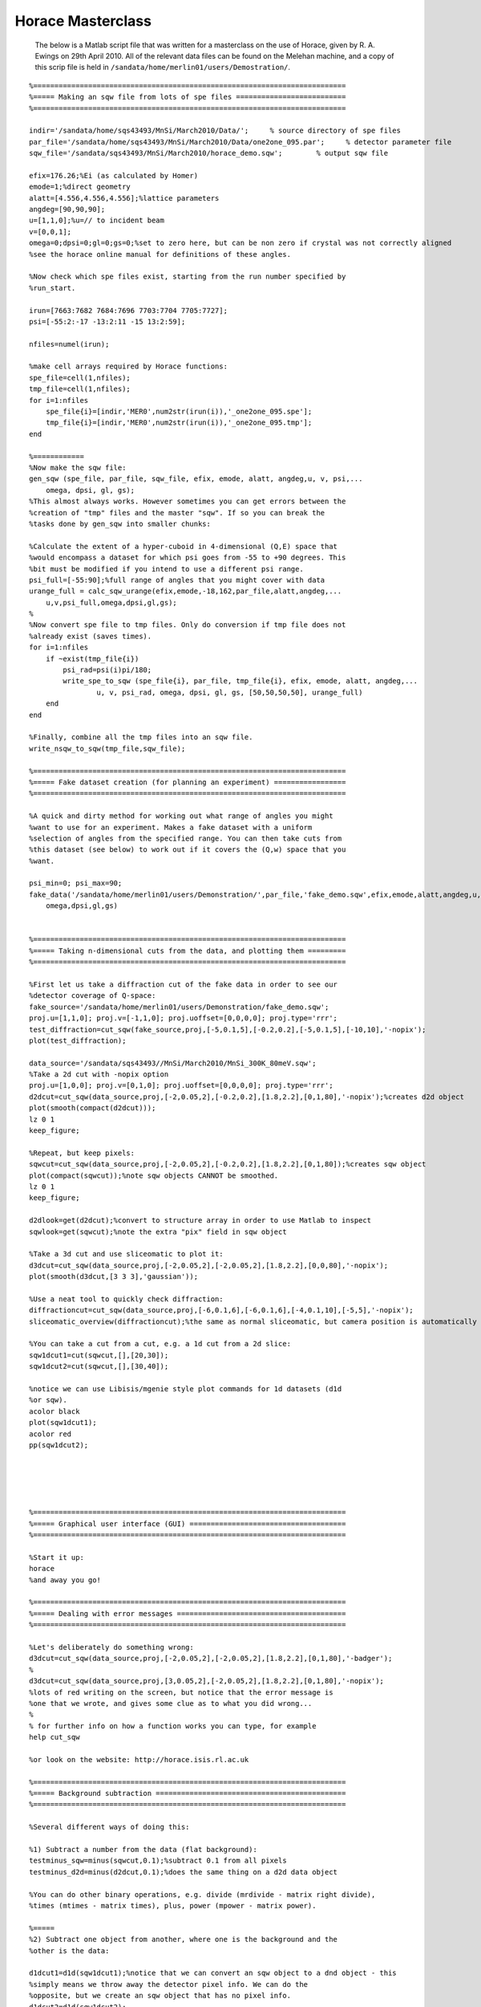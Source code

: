 ##################
Horace Masterclass
##################

 The below is a Matlab script file that was written for a masterclass on the use of Horace, given by R. A. Ewings on 29th April 2010. All of the relevant data files can be found on the Melehan machine, and a copy of this scrip file is held in ``/sandata/home/merlin01/users/Demostration/``.

::

   %==========================================================================
   %===== Making an sqw file from lots of spe files ==========================
   %==========================================================================

   indir='/sandata/home/sqs43493/MnSi/March2010/Data/';     % source directory of spe files
   par_file='/sandata/home/sqs43493/MnSi/March2010/Data/one2one_095.par';     % detector parameter file
   sqw_file='/sandata/sqs43493/MnSi/March2010/horace_demo.sqw';        % output sqw file

   efix=176.26;%Ei (as calculated by Homer)
   emode=1;%direct geometry
   alatt=[4.556,4.556,4.556];%lattice parameters
   angdeg=[90,90,90];
   u=[1,1,0];%u=// to incident beam
   v=[0,0,1];
   omega=0;dpsi=0;gl=0;gs=0;%set to zero here, but can be non zero if crystal was not correctly aligned
   %see the horace online manual for definitions of these angles.

   %Now check which spe files exist, starting from the run number specified by
   %run_start.

   irun=[7663:7682 7684:7696 7703:7704 7705:7727];
   psi=[-55:2:-17 -13:2:11 -15 13:2:59];

   nfiles=numel(irun);

   %make cell arrays required by Horace functions:
   spe_file=cell(1,nfiles);
   tmp_file=cell(1,nfiles);
   for i=1:nfiles
       spe_file{i}=[indir,'MER0',num2str(irun(i)),'_one2one_095.spe'];
       tmp_file{i}=[indir,'MER0',num2str(irun(i)),'_one2one_095.tmp'];
   end

   %============
   %Now make the sqw file:
   gen_sqw (spe_file, par_file, sqw_file, efix, emode, alatt, angdeg,u, v, psi,...
       omega, dpsi, gl, gs);
   %This almost always works. However sometimes you can get errors between the
   %creation of "tmp" files and the master "sqw". If so you can break the
   %tasks done by gen_sqw into smaller chunks:

   %Calculate the extent of a hyper-cuboid in 4-dimensional (Q,E) space that
   %would encompass a dataset for which psi goes from -55 to +90 degrees. This
   %bit must be modified if you intend to use a different psi range.
   psi_full=[-55:90];%full range of angles that you might cover with data
   urange_full = calc_sqw_urange(efix,emode,-18,162,par_file,alatt,angdeg,...
       u,v,psi_full,omega,dpsi,gl,gs);
   %
   %Now convert spe file to tmp files. Only do conversion if tmp file does not
   %already exist (saves times).
   for i=1:nfiles
       if ~exist(tmp_file{i})
	   psi_rad=psi(i)pi/180;
	   write_spe_to_sqw (spe_file{i}, par_file, tmp_file{i}, efix, emode, alatt, angdeg,...
		   u, v, psi_rad, omega, dpsi, gl, gs, [50,50,50,50], urange_full)
       end
   end

   %Finally, combine all the tmp files into an sqw file.
   write_nsqw_to_sqw(tmp_file,sqw_file);

   %==========================================================================
   %===== Fake dataset creation (for planning an experiment) =================
   %==========================================================================

   %A quick and dirty method for working out what range of angles you might
   %want to use for an experiment. Makes a fake dataset with a uniform
   %selection of angles from the specified range. You can then take cuts from
   %this dataset (see below) to work out if it covers the (Q,w) space that you
   %want.

   psi_min=0; psi_max=90;
   fake_data('/sandata/home/merlin01/users/Demonstration/',par_file,'fake_demo.sqw',efix,emode,alatt,angdeg,u,v,psi_min,psi_max,...
       omega,dpsi,gl,gs)


   %==========================================================================
   %===== Taking n-dimensional cuts from the data, and plotting them =========
   %==========================================================================

   %First let us take a diffraction cut of the fake data in order to see our
   %detector coverage of Q-space:
   fake_source='/sandata/home/merlin01/users/Demonstration/fake_demo.sqw';
   proj.u=[1,1,0]; proj.v=[-1,1,0]; proj.uoffset=[0,0,0,0]; proj.type='rrr';
   test_diffraction=cut_sqw(fake_source,proj,[-5,0.1,5],[-0.2,0.2],[-5,0.1,5],[-10,10],'-nopix');
   plot(test_diffraction);

   data_source='/sandata/sqs43493//MnSi/March2010/MnSi_300K_80meV.sqw';
   %Take a 2d cut with -nopix option
   proj.u=[1,0,0]; proj.v=[0,1,0]; proj.uoffset=[0,0,0,0]; proj.type='rrr';
   d2dcut=cut_sqw(data_source,proj,[-2,0.05,2],[-0.2,0.2],[1.8,2.2],[0,1,80],'-nopix');%creates d2d object
   plot(smooth(compact(d2dcut)));
   lz 0 1
   keep_figure;

   %Repeat, but keep pixels:
   sqwcut=cut_sqw(data_source,proj,[-2,0.05,2],[-0.2,0.2],[1.8,2.2],[0,1,80]);%creates sqw object
   plot(compact(sqwcut));%note sqw objects CANNOT be smoothed.
   lz 0 1
   keep_figure;

   d2dlook=get(d2dcut);%convert to structure array in order to use Matlab to inspect
   sqwlook=get(sqwcut);%note the extra "pix" field in sqw object

   %Take a 3d cut and use sliceomatic to plot it:
   d3dcut=cut_sqw(data_source,proj,[-2,0.05,2],[-2,0.05,2],[1.8,2.2],[0,0,80],'-nopix');
   plot(smooth(d3dcut,[3 3 3],'gaussian'));

   %Use a neat tool to quickly check diffraction:
   diffractioncut=cut_sqw(data_source,proj,[-6,0.1,6],[-6,0.1,6],[-4,0.1,10],[-5,5],'-nopix');
   sliceomatic_overview(diffractioncut);%the same as normal sliceomatic, but camera position is automatically overhead.

   %You can take a cut from a cut, e.g. a 1d cut from a 2d slice:
   sqw1dcut1=cut(sqwcut,[],[20,30]);
   sqw1dcut2=cut(sqwcut,[],[30,40]);

   %notice we can use Libisis/mgenie style plot commands for 1d datasets (d1d
   %or sqw).
   acolor black
   plot(sqw1dcut1);
   acolor red
   pp(sqw1dcut2);





   %==========================================================================
   %===== Graphical user interface (GUI) =====================================
   %==========================================================================

   %Start it up:
   horace
   %and away you go!

   %==========================================================================
   %===== Dealing with error messages ========================================
   %==========================================================================

   %Let's deliberately do something wrong:
   d3dcut=cut_sqw(data_source,proj,[-2,0.05,2],[-2,0.05,2],[1.8,2.2],[0,1,80],'-badger');
   %
   d3dcut=cut_sqw(data_source,proj,[3,0.05,2],[-2,0.05,2],[1.8,2.2],[0,1,80],'-nopix');
   %lots of red writing on the screen, but notice that the error message is
   %one that we wrote, and gives some clue as to what you did wrong...
   %
   % for further info on how a function works you can type, for example
   help cut_sqw

   %or look on the website: http://horace.isis.rl.ac.uk

   %==========================================================================
   %===== Background subtraction =============================================
   %==========================================================================

   %Several different ways of doing this:

   %1) Subtract a number from the data (flat background):
   testminus_sqw=minus(sqwcut,0.1);%subtract 0.1 from all pixels
   testminus_d2d=minus(d2dcut,0.1);%does the same thing on a d2d data object

   %You can do other binary operations, e.g. divide (mrdivide - matrix right divide),
   %times (mtimes - matrix times), plus, power (mpower - matrix power).

   %=====
   %2) Subtract one object from another, where one is the background and the
   %other is the data:

   d1dcut1=d1d(sqw1dcut1);%notice that we can convert an sqw object to a dnd object - this
   %simply means we throw away the detector pixel info. We can do the
   %opposite, but we create an sqw object that has no pixel info.
   d1dcut2=d1d(sqw1dcut2);
   %
   testminus_d1d=minus(d1dcut1,d1dcut2);
   plot(testminus_d1d);


   %=====
   %3) Increase the dimensionality of a cut taken in a specific part of
   %reciprocal space so that it can be subtracted from a larger section of the
   %data:

   bg_1d=cut(d2dcut,[-0.1,0.1],[]);%take a 1d cut along energy axis
   bg_2d=replicate(bg_1d,d2dcut);%syntax is lower dimensional cut 1st, then reference object 2nd
   bg_subtracted_data=minus(d2dcut,bg_2d);
   plot(bg_subtracted_data); lz 0 1


   %==========================================================================
   %===== Symmetrisation =====================================================
   %==========================================================================

   %For this to work we need to use sqw objects, since we need to know all of
   %the pixel information. There are 2 options, either use symmetrisation to
   %work on an existing cut (most common option), or make a new sqw file that
   %combines specified equivalent Brillouin zones (more complicated and not
   %always appropriate).

   nice_hk=cut_sqw(data_source,proj,[-2,0.05,2],[-2,0.05,2],[1.8,2.2],[10,15]);
   plot(nice_hk); lz 0 2; keep_figure;
   %
   nice_hk_sym1=symmetrise_sqw(nice_hk,[0,0,1],[1,1,0],[0,0,2]);
   plot(nice_hk_sym1); lz 0 2; keep_figure;
   %
   nice_hk_sym2=symmetrise_sqw(nice_hk_sym1,[0,0,1],[-1,1,0],[0,0,2]);
   plot(nice_hk_sym2); lz 0 2; keep_figure;
   %
   %Look at error bars:
   cut_from_nice=cut(nice_hk,[0.9,1.1],[]);
   cut_from_nice_ortho=cut(nice_hk,[-0.1,0.1],[]);
   cut_from_nice_sym1=cut(nice_hk_sym1,[0.9,1.1],[]);
   cut_from_nice_sym2=cut(nice_hk_sym2,[0.9,1.1],[]);
   acolor red
   plot(cut_from_nice);
   acolor blue
   pp(cut_from_nice_sym1);
   acolor black
   pp(cut_from_nice_sym2);
   keep_figure;

   acolor green
   plot(cut_from_nice_ortho);
   %see a slight improvement, probably because the errorbars for the two rings
   %nearer the edge had larger errorbars to start with...

   %=====
   %There is also the (brand new) possibility of creating an sqw file that
   %is centered on one Brillouin zone, and combines data from other specified
   %equivalent zones. This is presently a rather ugly piece of code and
   %requires vast amounts of memory to run, hence it is realistically only
   %possible to run it on Melehan at present.


   pos=[-1,0,2];
   step=0.05;
   outfile='/sandata/home/merlin01/users/Demonstration/test_sym.sqw';
   erange=[0,0,72];

   wout=combine_equivalent_zones(data_source,proj,pos,step,erange,outfile,'-ab');

   %Here's one I made earlier...
   symdata1='/sandata/sqs43493/MnSi/March2010/test_80meV_sym.sqw';
   symcut1=cut_sqw(symdata1,proj,[-2,0.05,0],[-0.1,0.1],[1.9,2.1],[20,30]);
   datacut1=cut_sqw(data_source,proj,[-2,0.05,0],[-0.1,0.1],[1.9,2.1],[20,30]);

   acolor red
   plot(datacut1);
   acolor blue
   pp(symcut1);
   ly 0.2 0.8



   %==========================================================================
   %===== Simulations ========================================================
   %==========================================================================

   %We can use Horace to simulate a given S(Q,w) model for the same range as a
   %specified cut. Or we can use more simple functions (e.g. gaussian peaks
   %etc).

   sqw_params=[10,0.035,50,29,10,4.551,0,0];
   simulated_sqw=sqw_eval(d2dcut,@bg_MK_fluctuations_sqw,sqw_params);
   plot(simulated_sqw); lz 0 1; keep_figure;
   func_params=[0.25,0.25,-1,1,0.3,0.3,0.35];
   simulated_func=func_eval(d1dcut1,@two_gauss,func_params);
   acolor blue
   plot(d1dcut1);
   acolor red
   pl(simulated_func);

   %NOTE - IF WE NEED TO PASS MORE INFORMATION TO THE FUNCTIONS, E.G. LOOKUP
   %TABLES OF FORM FACTORS, THEN WE CAN DO THIS BY MAKING SQW_PARAMS OR
   %FUNC_PARAMS A CELL ARRAY, WITH THE FIRST ELEMENT A VECTOR.
   %e.g:
   sqw_parms={[10,0.035,50,29,10,4.551,0,0],info1,info2};

   %==========================================================================
   %===== Basic fitting ======================================================
   %==========================================================================

   %Similarly to simulation, we can also do fits for one or more cuts. We can
   %do the usual thing of having some parameters free and some held fixed, and
   %we can also bind pairs of parameters together in a specified ratio.

   %Look at some real data now:
   load('/sandata/home/sqs43493/MnSi/March2010/Analysis/OldNewData_comparison_workspace_13April.mat','Ei80_1d_barhh_final');

   guess_pars=[10,0.035,50,29,10,4.551,0,0];
   free_pars=[1,0,1,0,0,0,0,0];
   bgpars=[0.4,-0.05];
   bgfree=[1,1];
   [wfit,fitdata]=fit_sqw(Ei80_1d_barhh_final([1,2,4,5,7]),@bg_MK_fluctuations_sqw,guess_pars,free_pars,...
       @linear_bg,bgpars,bgfree,'list',2,'fit',[0.001,50,0.001]);

   cuts_chosen=[1,2,4,5,7];
   for i=1:5
       acolor blue
       plot(Ei80_1d_barhh_final(cuts_chosen(i)));
       acolor red
       pl(wfit(i));
       keep_figure;
   end

   %similar syntax is used with fit_func, for which we have a function that is
   %not an S(Q,w) model.

   %==========================================================================
   %===== Advanced fitting (multifit) ========================================
   %==========================================================================

   %One of the most powerful, but under-utilised, functions in Horace is
   %multifit. This works similarly to normal fitting, but a series of cuts are
   %all fitted simultaneously to the same model and parameter set (although
   %backgrounds are kept independent). This is very much like the kind of
   %thing you can do with Tobyfit, although at present we do not have the
   %possibility of resolution convolution

   %The example we show here is a rather advanced one, involving a complicated
   %set of parameter bindings.

   %The parameters for each cut that guess the actual background:
   slope_pars={[0.4,-0.05],[0.5,-0.17],[0.42,0],[0.3,0],[0.2,-0.02]};

   %The initial guess parameters for the spectral function:
   specpars=cell(1,5);
   for i=1:5
       specpars{i}=[12 0.035 55 29 11 4.551];
   end

   %Combine the above in a set of "background" parametrs.
   bgpars_multifit=cell(1,5); bgfix_multifit=cell(1,5);
   for i=1:5
       bgpars_multifit{i}=[specpars{i} slope_pars{i}];
       bgfix_multifit{i}=[1 1 1 0 0 0 1 1];
   end

   %Specify a section of 1 cut to ignored during fitting:
   removerange=cell(1,5);
   removerange{2}=[-0.7,0];

   %Specify bindings:
   bpbind=cell(1,5);
   bpbind{1}={ {3,2,0,1},{2,1,0,1} };%parameter 3 of "background" bound to parameter 2 of null function etc.
   for i=2:5
       bpbind{i}={ {3,2,0,1},{2,1,0,1},{1,1,1,1} };%as above, but parameter 1 of all bg functions
       %bound to paramter 1 of 1st background function
   end

   %Now we're ready to fit!
   [wmultifit,multifitdata]=multifit_sqw_sqw(Ei80_1d_barhh_final([1,2,4,5,7]),...
       @nullfunc,...
       [0.0325 55],[0,1],...
       @bg_MK_fluctuations_sqw,bgpars_multifit,bgfix_multifit,...
       bpbind,'fit',[0.001 50 0.001],'list',1,'remove',removerange);

   cuts_chosen=[1,2,4,5,7];
   for i=1:5
       acolor blue
       plot(Ei80_1d_barhh_final(cuts_chosen(i)));
       acolor red
       pl(wmultifit(i));
       keep_figure;
   end
